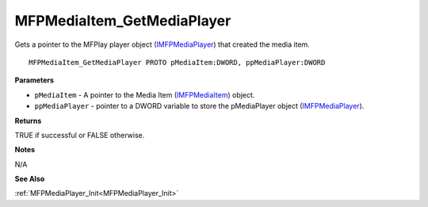 .. _MFPMediaItem_GetMediaPlayer:

===========================
MFPMediaItem_GetMediaPlayer
===========================

Gets a pointer to the MFPlay player object (`IMFPMediaPlayer <https://learn.microsoft.com/en-us/previous-versions/windows/desktop/api/mfplay/nn-mfplay-imfpmediaplayer>`_) that created the media item.

::

   MFPMediaItem_GetMediaPlayer PROTO pMediaItem:DWORD, ppMediaPlayer:DWORD


**Parameters**

* ``pMediaItem`` - A pointer to the Media Item (`IMFPMediaItem <https://learn.microsoft.com/en-us/previous-versions/windows/desktop/api/mfplay/nn-mfplay-imfpmediaitem>`_) object.

* ``ppMediaPlayer`` - pointer to a DWORD variable to store the pMediaPlayer object (`IMFPMediaPlayer <https://learn.microsoft.com/en-us/previous-versions/windows/desktop/api/mfplay/nn-mfplay-imfpmediaplayer>`_).


**Returns**

TRUE if successful or FALSE otherwise.


**Notes**

N/A

**See Also**

:ref:`MFPMediaPlayer_Init<MFPMediaPlayer_Init>`
